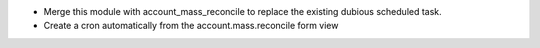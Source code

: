 * Merge this module with account_mass_reconcile to replace the existing dubious
  scheduled task.
* Create a cron automatically from the account.mass.reconcile form view
